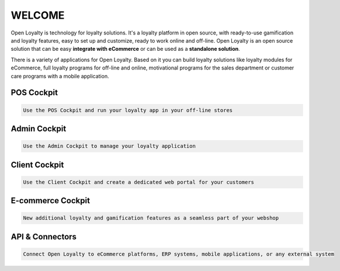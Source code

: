 .. index::
   single: Welcome

WELCOME
=======
Open Loyalty is technology for loyalty solutions. It's a loyalty platform in open source, with ready-to-use gamification and loyalty features, easy to set up and customize, ready to work online and off-line. Open Loyalty is an open source solution that can be easy **integrate with eCommerce** or can be used as a **standalone solution**.

There is a variety of applications for Open Loyalty. Based on it you can build loyalty solutions like loyalty modules for eCommerce, full loyalty programs for off-line and online, motivational programs for the sales department or customer care programs with a mobile application.

POS Cockpit
^^^^^^^^^^^
.. code-block:: text

    Use the POS Cockpit and run your loyalty app in your off-line stores

.. image:: /_images/pos.png
   :alt:   pos cockpit
   
   
Admin Cockpit
^^^^^^^^^^^^^
.. code-block:: text

    Use the Admin Cockpit to manage your loyalty application

.. image:: /_images/admin.png
   :alt:   admin cockpit

   
Client Cockpit
^^^^^^^^^^^^^^
.. code-block:: text

    Use the Client Cockpit and create a dedicated web portal for your customers

.. image:: /_images/client.png
   :alt:   client cockpit

   
   
E-commerce Cockpit
^^^^^^^^^^^^^^^^^^
.. code-block:: text

    New additional loyalty and gamification features as a seamless part of your webshop

.. image:: /_images/e-commerce.png
   :alt:   e-commerce cockpit  
   
   
   
API & Connectors
^^^^^^^^^^^^^^^^
.. code-block:: text

    Connect Open Loyalty to eCommerce platforms, ERP systems, mobile applications, or any external system

.. image:: /_images/api.png
   :alt:   api 
 